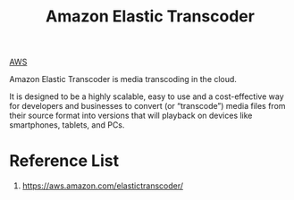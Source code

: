 :PROPERTIES:
:ID:       eaf213f9-e814-448a-99cf-695ba2bfe0d4
:END:
#+title: Amazon Elastic Transcoder

[[id:dcf5e347-8a8a-4c63-a822-53f558025f8c][AWS]]

Amazon Elastic Transcoder is media transcoding in the cloud.

It is designed to be a highly scalable, easy to use and a cost-effective way for developers and businesses to convert (or “transcode”) media files from their source format into versions that will playback on devices like smartphones, tablets, and PCs.

* Reference List
1. https://aws.amazon.com/elastictranscoder/
